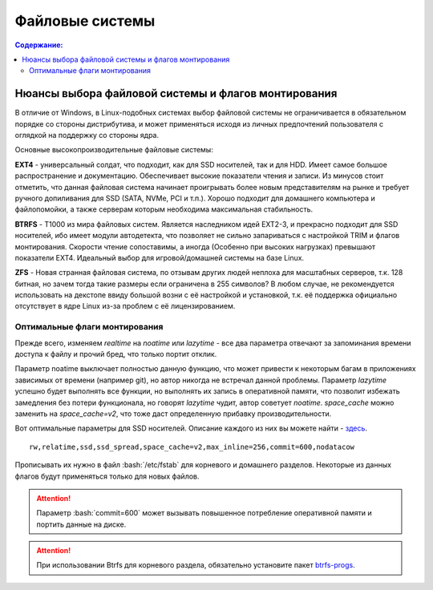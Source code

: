 .. ARU (c) 2018 - 2021, Pavel Priluckiy, Vasiliy Stelmachenok and contributors

   ARU is licensed under a
   Creative Commons Attribution-ShareAlike 4.0 International License.

   You should have received a copy of the license along with this
   work. If not, see <https://creativecommons.org/licenses/by-sa/4.0/>.

"""""""""""""""""
Файловые системы
"""""""""""""""""

.. contents:: Содержание:
  :depth: 2

.. role:: bash(code)
  :language: shell

======================================================
Нюансы выбора файловой системы и флагов монтирования
======================================================

В отличие от Windows, в Linux-подобных системах выбор файловой системы не ограничивается в обязательном порядке со стороны дистрибутива,
и может применяться исходя из личных предпочтений пользователя с оглядкой на поддержку со стороны ядра.

Основные высокопроизводительные файловые системы:

**EXT4** - универсальный солдат, что подходит, как для SSD носителей, так и для HDD. Имеет самое большое распространение и документацию.
Обеспечивает высокие показатели чтения и записи.
Из минусов стоит отметить, что данная файловая система начинает проигрывать более новым представителям на рынке и требует ручного допиливания для SSD
(SATA, NVMe, PCI и т.п.).
Хорошо подходит для домашнего компьютера и файлопомойки, а также серверам которым необходима максимальная стабильность.

**BTRFS** - Т1000 из мира файловых систем.
Является наследником идей EXT2-3, и прекрасно подходит для SSD носителей,
ибо имеет модули автодетекта, что позволяет не сильно запариваться с настройкой TRIM и флагов монтирования.
Скорости чтение сопоставимы, а иногда (Особенно при высоких нагрузках) превышают показатели EXT4.
Идеальный выбор для игровой/домашней системы на базе Linux.

**ZFS** - Новая странная файловая система, по отзывам других людей неплоха для масштабных серверов, т.к. 128 битная, но зачем тогда такие размеры если ограничена в 255 символов?
В любом случае, не рекомендуется использовать на декстопе ввиду большой возни с её настройкой и установкой, т.к.
её поддержка официально отсутствует в ядре Linux из-за проблем с её лицензированием.

----------------------------------
Оптимальные флаги монтирования
----------------------------------

Прежде всего, изменяем *realtime* на *noatime* или *lazytime* - все два параметра отвечают за запоминания времени доступа к файлу и прочий бред, что только портит отклик.

Параметр noatime выключает полностью данную функцию, что может привести к некоторым багам в приложениях зависимых от времени (например git),
но автор никогда не встречал данной проблемы.
Параметр *lazytime* успешно будет выполнять все функции, но выполнять их запись в оперативной памяти,
что позволит избежать замедления без потери функционала, но говорят *lazytime* чудит, автор советует *noatime*.
*space_cache* можно заменить на *space_cache=v2*, что тоже даст определенную прибавку производительности.

Вот оптимальные параметры для SSD носителей.
Описание каждого из них вы можете найти - `здесь <https://zen.yandex.ru/media/id/5d8ac4740a451800acb6049f/linux-uskoriaem-sistemu-4-5e91d777378f6957923055b9>`_. ::

 rw,relatime,ssd,ssd_spread,space_cache=v2,max_inline=256,commit=600,nodatacow

Прописывать их нужно в файл :bash:`/etc/fstab` для корневого и домашнего разделов.
Некоторые из данных флагов будут применяться только для новых файлов.

.. image:: images/file-systems-1.png

.. attention:: Параметр :bash:`commit=600` может вызывать повышенное потребление оперативной памяти и портить данные на диске.

.. attention:: При использовании Btrfs для корневого раздела, обязательно установите пакет `btrfs-progs <https://archlinux.org/packages/core/x86_64/btrfs-progs/>`_.
